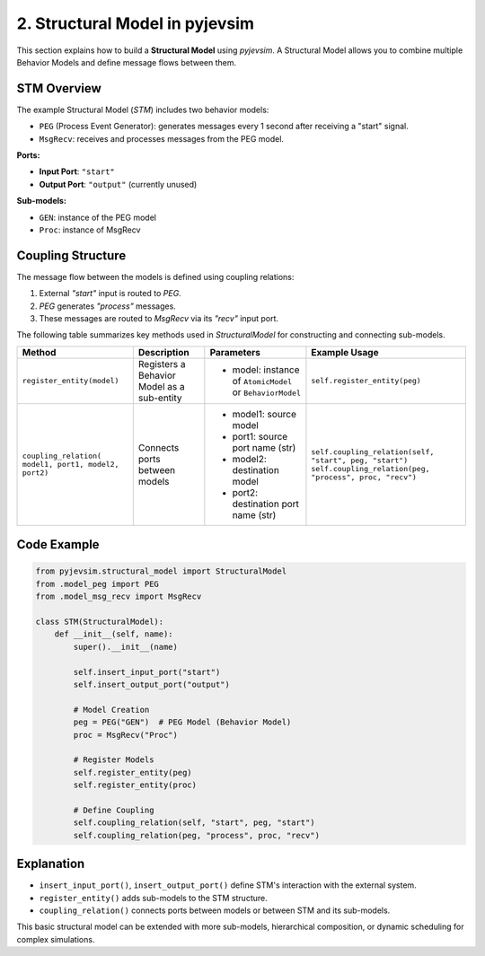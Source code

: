 2. Structural Model in pyjevsim
===============================

This section explains how to build a **Structural Model** using `pyjevsim`. A Structural Model allows you to combine
multiple Behavior Models and define message flows between them.

STM Overview
------------

The example Structural Model (`STM`) includes two behavior models:

- ``PEG`` (Process Event Generator): generates messages every 1 second after receiving a "start" signal.
- ``MsgRecv``: receives and processes messages from the PEG model.

**Ports:**

- **Input Port**: ``"start"``
- **Output Port**: ``"output"`` (currently unused)

**Sub-models:**

- ``GEN``: instance of the PEG model
- ``Proc``: instance of MsgRecv

Coupling Structure
------------------

The message flow between the models is defined using coupling relations:

1. External `"start"` input is routed to `PEG`.
2. `PEG` generates `"process"` messages.
3. These messages are routed to `MsgRecv` via its `"recv"` input port.


The following table summarizes key methods used in `StructuralModel` for constructing and connecting sub-models.

+------------------------------+---------------------------------------------------------------+-------------------------------------------------------------+--------------------------------------------------------------+
| Method                       | Description                                                   | Parameters                                                  | Example Usage                                                |
+==============================+===============================================================+=============================================================+==============================================================+
| ``register_entity(model)``   | Registers a Behavior Model as a sub-entity                    | - model: instance of ``AtomicModel`` or ``BehaviorModel``   | ``self.register_entity(peg)``                                |
+------------------------------+---------------------------------------------------------------+-------------------------------------------------------------+--------------------------------------------------------------+
| ``coupling_relation(         | Connects ports between models                                 | - model1: source model                                      | ``self.coupling_relation(self, "start", peg, "start")``      |
| model1, port1, model2,       |                                                               | - port1: source port name (str)                             | ``self.coupling_relation(peg, "process", proc, "recv")``     |
| port2)``                     |                                                               | - model2: destination model                                 |                                                              |
|                              |                                                               | - port2: destination port name (str)                        |                                                              |
+------------------------------+---------------------------------------------------------------+-------------------------------------------------------------+--------------------------------------------------------------+


Code Example
------------

.. code-block:: python

    from pyjevsim.structural_model import StructuralModel
    from .model_peg import PEG
    from .model_msg_recv import MsgRecv

    class STM(StructuralModel):
        def __init__(self, name):
            super().__init__(name)

            self.insert_input_port("start")
            self.insert_output_port("output")

            # Model Creation
            peg = PEG("GEN")  # PEG Model (Behavior Model)
            proc = MsgRecv("Proc")

            # Register Models
            self.register_entity(peg)
            self.register_entity(proc)

            # Define Coupling
            self.coupling_relation(self, "start", peg, "start")
            self.coupling_relation(peg, "process", proc, "recv")

Explanation
-----------

- ``insert_input_port()``, ``insert_output_port()`` define STM's interaction with the external system.
- ``register_entity()`` adds sub-models to the STM structure.
- ``coupling_relation()`` connects ports between models or between STM and its sub-models.

This basic structural model can be extended with more sub-models, hierarchical composition, or dynamic scheduling
for complex simulations.